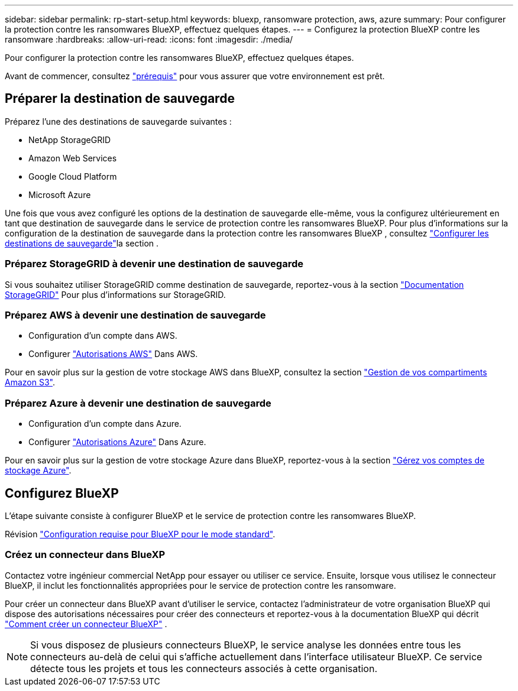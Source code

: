 ---
sidebar: sidebar 
permalink: rp-start-setup.html 
keywords: bluexp, ransomware protection, aws, azure 
summary: Pour configurer la protection contre les ransomwares BlueXP, effectuez quelques étapes. 
---
= Configurez la protection BlueXP contre les ransomware
:hardbreaks:
:allow-uri-read: 
:icons: font
:imagesdir: ./media/


[role="lead"]
Pour configurer la protection contre les ransomwares BlueXP, effectuez quelques étapes.

Avant de commencer, consultez link:rp-start-prerequisites.html["prérequis"] pour vous assurer que votre environnement est prêt.



== Préparer la destination de sauvegarde

Préparez l'une des destinations de sauvegarde suivantes :

* NetApp StorageGRID
* Amazon Web Services
* Google Cloud Platform
* Microsoft Azure


Une fois que vous avez configuré les options de la destination de sauvegarde elle-même, vous la configurez ultérieurement en tant que destination de sauvegarde dans le service de protection contre les ransomwares BlueXP. Pour plus d'informations sur la configuration de la destination de sauvegarde dans la protection contre les ransomwares BlueXP , consultez link:rp-use-settings.html["Configurer les destinations de sauvegarde"]la section .



=== Préparez StorageGRID à devenir une destination de sauvegarde

Si vous souhaitez utiliser StorageGRID comme destination de sauvegarde, reportez-vous à la section https://docs.netapp.com/us-en/storagegrid-117/index.html["Documentation StorageGRID"^] Pour plus d'informations sur StorageGRID.



=== Préparez AWS à devenir une destination de sauvegarde

* Configuration d'un compte dans AWS.
* Configurer https://docs.netapp.com/us-en/bluexp-setup-admin/reference-permissions.html["Autorisations AWS"^] Dans AWS.


Pour en savoir plus sur la gestion de votre stockage AWS dans BlueXP, consultez la section https://docs.netapp.com/us-en/bluexp-setup-admin/task-viewing-amazon-s3.html["Gestion de vos compartiments Amazon S3"^].



=== Préparez Azure à devenir une destination de sauvegarde

* Configuration d'un compte dans Azure.
* Configurer https://docs.netapp.com/us-en/bluexp-setup-admin/reference-permissions.html["Autorisations Azure"^] Dans Azure.


Pour en savoir plus sur la gestion de votre stockage Azure dans BlueXP, reportez-vous à la section https://docs.netapp.com/us-en/bluexp-blob-storage/task-view-azure-blob-storage.html["Gérez vos comptes de stockage Azure"^].



== Configurez BlueXP

L'étape suivante consiste à configurer BlueXP et le service de protection contre les ransomwares BlueXP.

Révision https://docs.netapp.com/us-en/bluexp-setup-admin/task-quick-start-standard-mode.html["Configuration requise pour BlueXP pour le mode standard"^].



=== Créez un connecteur dans BlueXP

Contactez votre ingénieur commercial NetApp pour essayer ou utiliser ce service. Ensuite, lorsque vous utilisez le connecteur BlueXP, il inclut les fonctionnalités appropriées pour le service de protection contre les ransomware.

Pour créer un connecteur dans BlueXP avant d'utiliser le service, contactez l'administrateur de votre organisation BlueXP qui dispose des autorisations nécessaires pour créer des connecteurs et reportez-vous à la documentation BlueXP qui décrit  https://docs.netapp.com/us-en/cloud-manager-setup-admin/concept-connectors.html["Comment créer un connecteur BlueXP"^] .


NOTE: Si vous disposez de plusieurs connecteurs BlueXP, le service analyse les données entre tous les connecteurs au-delà de celui qui s'affiche actuellement dans l'interface utilisateur BlueXP. Ce service détecte tous les projets et tous les connecteurs associés à cette organisation.
